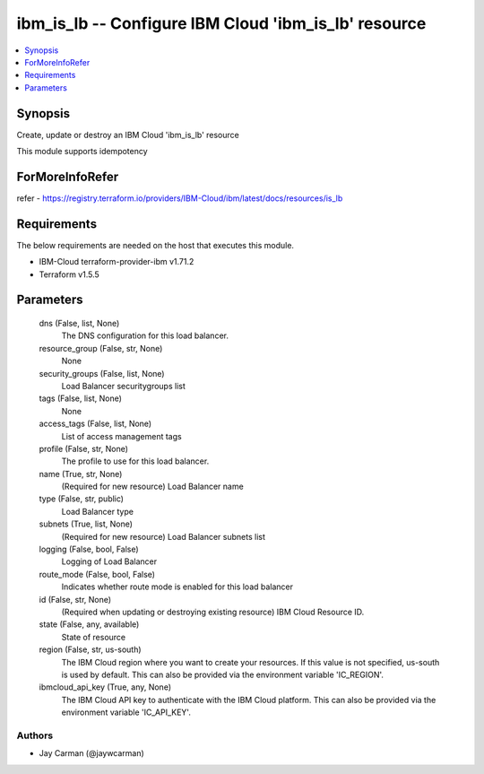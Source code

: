 
ibm_is_lb -- Configure IBM Cloud 'ibm_is_lb' resource
=====================================================

.. contents::
   :local:
   :depth: 1


Synopsis
--------

Create, update or destroy an IBM Cloud 'ibm_is_lb' resource

This module supports idempotency


ForMoreInfoRefer
----------------
refer - https://registry.terraform.io/providers/IBM-Cloud/ibm/latest/docs/resources/is_lb

Requirements
------------
The below requirements are needed on the host that executes this module.

- IBM-Cloud terraform-provider-ibm v1.71.2
- Terraform v1.5.5



Parameters
----------

  dns (False, list, None)
    The DNS configuration for this load balancer.


  resource_group (False, str, None)
    None


  security_groups (False, list, None)
    Load Balancer securitygroups list


  tags (False, list, None)
    None


  access_tags (False, list, None)
    List of access management tags


  profile (False, str, None)
    The profile to use for this load balancer.


  name (True, str, None)
    (Required for new resource) Load Balancer name


  type (False, str, public)
    Load Balancer type


  subnets (True, list, None)
    (Required for new resource) Load Balancer subnets list


  logging (False, bool, False)
    Logging of Load Balancer


  route_mode (False, bool, False)
    Indicates whether route mode is enabled for this load balancer


  id (False, str, None)
    (Required when updating or destroying existing resource) IBM Cloud Resource ID.


  state (False, any, available)
    State of resource


  region (False, str, us-south)
    The IBM Cloud region where you want to create your resources. If this value is not specified, us-south is used by default. This can also be provided via the environment variable 'IC_REGION'.


  ibmcloud_api_key (True, any, None)
    The IBM Cloud API key to authenticate with the IBM Cloud platform. This can also be provided via the environment variable 'IC_API_KEY'.













Authors
~~~~~~~

- Jay Carman (@jaywcarman)

